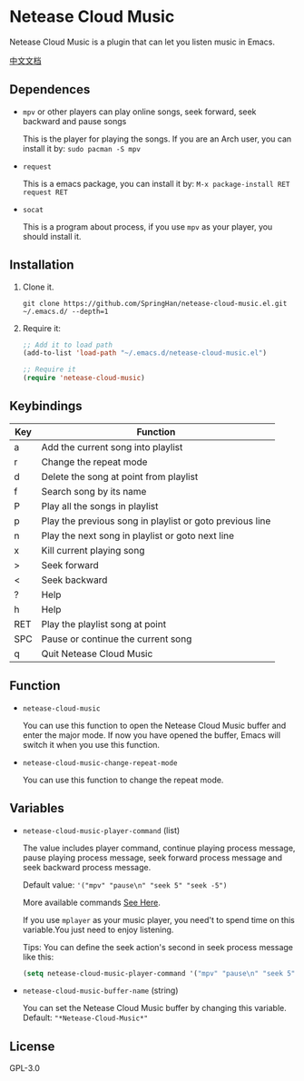 * Netease Cloud Music
  Netease Cloud Music is a plugin that can let you listen music in Emacs.

  [[./README_cn.org][中文文档]]

  [[./demo.png]]
** Dependences
   - ~mpv~ or other players can play online songs, seek forward, seek backward and pause songs

     This is the player for playing the songs.
     If you are an Arch user, you can install it by: ~sudo pacman -S mpv~
   - ~request~

     This is a emacs package, you can install it by: ~M-x package-install RET request RET~
   - ~socat~

     This is a program about process, if you use ~mpv~ as your player, you should install it.
** Installation
   1. Clone it.
      #+begin_src shell
        git clone https://github.com/SpringHan/netease-cloud-music.el.git ~/.emacs.d/ --depth=1
      #+end_src
   2. Require it:
      #+begin_src emacs-lisp
        ;; Add it to load path
        (add-to-list 'load-path "~/.emacs.d/netease-cloud-music.el")

        ;; Require it
        (require 'netease-cloud-music)
      #+end_src
** Keybindings
   | Key | Function                                                 |
   |-----+----------------------------------------------------------|
   | a   | Add the current song into playlist                       |
   | r   | Change the repeat mode                                   |
   | d   | Delete the song at point from playlist                   |
   | f   | Search song by its name                                  |
   | P   | Play all the songs in playlist                           |
   | p   | Play the previous song in playlist or goto previous line |
   | n   | Play the next song in playlist or goto next line         |
   | x   | Kill current playing song                                |
   | >   | Seek forward                                             |
   | <   | Seek backward                                            |
   | ?   | Help                                                     |
   | h   | Help                                                     |
   | RET | Play the playlist song at point                          |
   | SPC | Pause or continue the current song                       |
   | q   | Quit Netease Cloud Music                                 |
** Function
   - ~netease-cloud-music~

     You can use this function to open the Netease Cloud Music buffer and enter the major mode.
     If now you have opened the buffer, Emacs will switch it when you use this function.

   - ~netease-cloud-music-change-repeat-mode~

     You can use this function to change the repeat mode.
** Variables
   - ~netease-cloud-music-player-command~ (list)

     The value includes player command, continue playing process message, pause playing process message, seek forward process message and seek backward process message.

     Default value: ~'("mpv" "pause\n" "seek 5" "seek -5")~
     
     More available commands [[https://github.com/SpringHan/netease-cloud-music.el/issues/3][See Here]].

     If you use ~mplayer~ as your music player, you need't to spend time on this variable.You just need to enjoy listening.

     Tips: You can define the seek action's second in seek process message like this:

     #+begin_src emacs-lisp
       (setq netease-cloud-music-player-command '("mpv" "pause\n" "seek 5" "seek -5"))
     #+end_src

   - ~netease-cloud-music-buffer-name~ (string)

     You can set the Netease Cloud Music buffer by changing this variable. Default: ~"*Netease-Cloud-Music*"~

** License
   GPL-3.0
